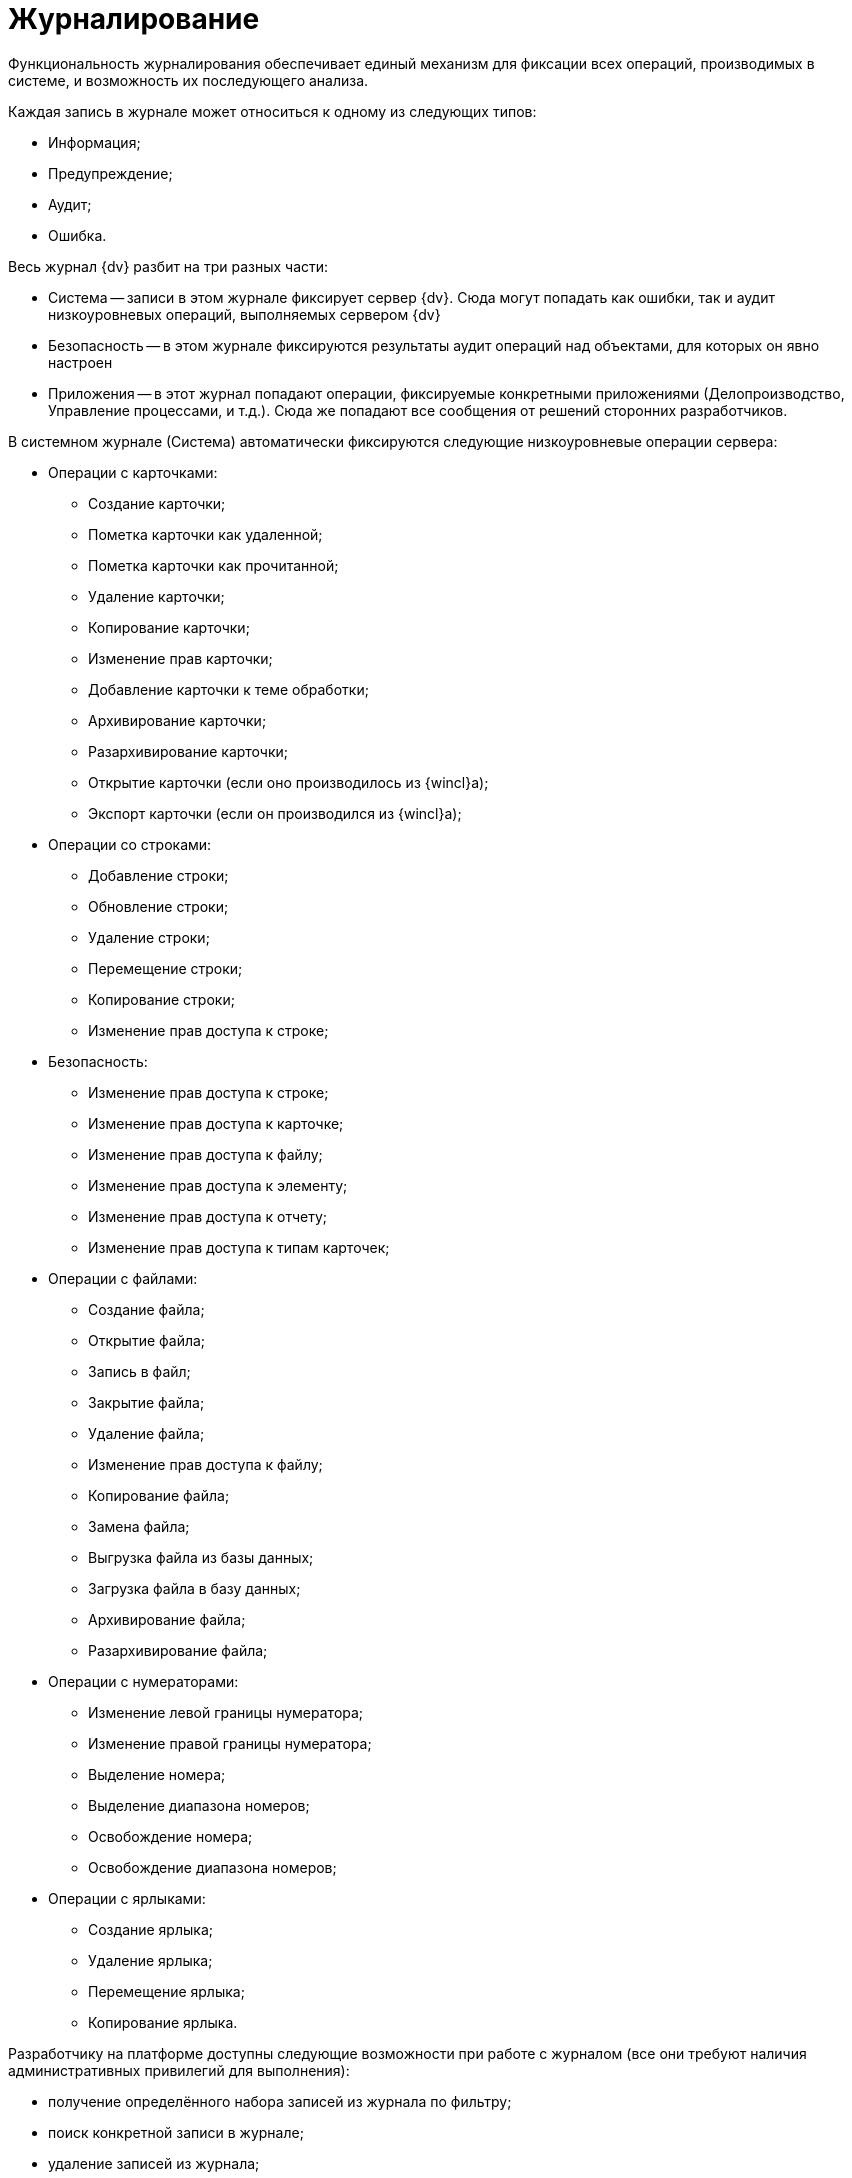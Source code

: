 = Журналирование

Функциональность журналирования обеспечивает единый механизм для фиксации всех операций, производимых в системе, и возможность их последующего анализа.

Каждая запись в журнале может относиться к одному из следующих типов:

* Информация;
* Предупреждение;
* Аудит;
* Ошибка.

Весь журнал {dv} разбит на три разных части:

* Система -- записи в этом журнале фиксирует сервер {dv}. Сюда могут попадать как ошибки, так и аудит низкоуровневых операций, выполняемых сервером {dv}
* Безопасность -- в этом журнале фиксируются результаты аудит операций над объектами, для которых он явно настроен
* Приложения -- в этот журнал попадают операции, фиксируемые конкретными приложениями (Делопроизводство, Управление процессами, и т.д.). Сюда же попадают все сообщения от решений сторонних разработчиков.

В системном журнале (Система) автоматически фиксируются следующие низкоуровневые операции сервера:

* Операции с карточками:
** Создание карточки;
** Пометка карточки как удаленной;
** Пометка карточки как прочитанной;
** Удаление карточки;
** Копирование карточки;
** Изменение прав карточки;
** Добавление карточки к теме обработки;
** Архивирование карточки;
** Разархивирование карточки;
** Открытие карточки (если оно производилось из {wincl}а);
** Экспорт карточки (если он производился из {wincl}а);
* Операции со строками:
** Добавление строки;
** Обновление строки;
** Удаление строки;
** Перемещение строки;
** Копирование строки;
** Изменение прав доступа к строке;
* Безопасность:
** Изменение прав доступа к строке;
** Изменение прав доступа к карточке;
** Изменение прав доступа к файлу;
** Изменение прав доступа к элементу;
** Изменение прав доступа к отчету;
** Изменение прав доступа к типам карточек;
* Операции с файлами:
** Создание файла;
** Открытие файла;
** Запись в файл;
** Закрытие файла;
** Удаление файла;
** Изменение прав доступа к файлу;
** Копирование файла;
** Замена файла;
** Выгрузка файла из базы данных;
** Загрузка файла в базу данных;
** Архивирование файла;
** Разархивирование файла;
* Операции с нумераторами:
** Изменение левой границы нумератора;
** Изменение правой границы нумератора;
** Выделение номера;
** Выделение диапазона номеров;
** Освобождение номера;
** Освобождение диапазона номеров;
* Операции с ярлыками:
** Создание ярлыка;
** Удаление ярлыка;
** Перемещение ярлыка;
** Копирование ярлыка.

Разработчику на платформе доступны следующие возможности при работе с журналом (все они требуют наличия административных привилегий для выполнения):

* получение определённого набора записей из журнала по фильтру;
* поиск конкретной записи в журнале;
* удаление записей из журнала;
* изменение стратегии автоматической очистки журнала;
* экспорт и импорт записей журнала в формат XML.

Кроме этого, программно доступна возможность фиксировать в журнале собственные операции (для этого административные привилегии не требуются). Эти записи могут быть любого типа (отладочные и информационные сообщения, предупреждения); и их характер зависит от семантики конкретной ситуации.

Разработчики карточек могут расширять набор журналируемых операций, для этого в редакторе библиотеки CardManager на вкладке *Log* необходимо определить новые операции, указать их идентификатор, псевдоним и имя:

image::event_log_1.png[Определение операций журнала]

Дополнительные атрибуты операций (Columns) определяются там же, необходимо указать их псевдоним, тип данных и имя. Колонку можно ассоциировать с какой-либо операций или указать, что она обязательна для всех операций данной библиотеки.

При записи Custom-сообщения в журнал приложение должно сформировать xml-документ по схеме EventData.xsd и сохранить там все дополнительные атрибуты.

Для работы с журналом предназначен специальный объект xref:api/DocsVision/Platform/ObjectManager/LogManager_CL.adoc[LogManager], доступ к которому можно получить из объекта сессии (xref:api/DocsVision/Platform/ObjectManager/UserSession_CL.adoc[UserSession]).

Первоочередной задачей является установка стратегии журнала, указав параметры хранения записей. Сделать это можно вызвав метод xref:api/DocsVision/Platform/ObjectManager/LogManager.SetLogStrategy_MT.adoc[LogManager.SetLogStrategy] с соответствующими параметрами.

Записывать собственные сообщения в журнал можно вызывая метод xref:api/DocsVision/Platform/ObjectManager/LogManager.LogMessage_MT.adoc[LogMessage] или xref:api/DocsVision/Platform/ObjectManager/LogManager.LogMessageEx_MT.adoc[LogMessageEx].

Поиск сообщений осуществляется методом xref:api/DocsVision/Platform/ObjectManager/LogManager.FindMessages_MT.adoc[FindMessages], а более полную информацию по конкретному сообщению можно получить вызывая xref:api/DocsVision/Platform/ObjectManager/LogManager.GetMessage_MT.adoc[GetMessage] или xref:api/DocsVision/Platform/ObjectManager/LogManager.GetMessageDetails_MT.adoc[GetMessageDetails].
